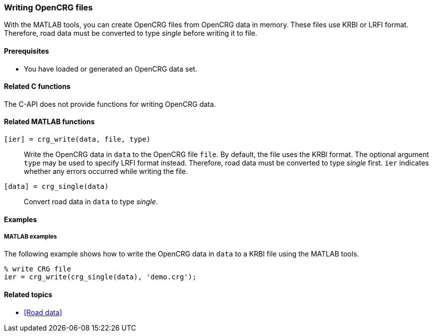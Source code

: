 === Writing OpenCRG files

With the MATLAB tools, you can create OpenCRG files from OpenCRG data in memory. These files use KRBI or LRFI format. Therefore, road data must be converted to type _single_ before writing it to file.

==== Prerequisites

* You have loaded or generated an OpenCRG data set.

==== Related C functions

The C-API does not provide functions for writing OpenCRG data.

==== Related MATLAB functions

`[ier] = crg_write(data, file, type)`::
Write the OpenCRG data in `data` to the OpenCRG file `file`. By default, the file uses the KRBI format. The optional argument `type` may be used to specify LRFI format instead. Therefore, road data must be converted to type _single_ first. `ier` indicates whether any errors occurred while writing the file.

`[data] = crg_single(data)`::
Convert road data in `data` to type _single_.

==== Examples

===== MATLAB examples

The following example shows how to write the OpenCRG data in `data` to a KRBI file using the MATLAB tools.

----
% write CRG file 
ier = crg_write(crg_single(data), 'demo.crg');
----

==== Related topics

* <<Road data>>